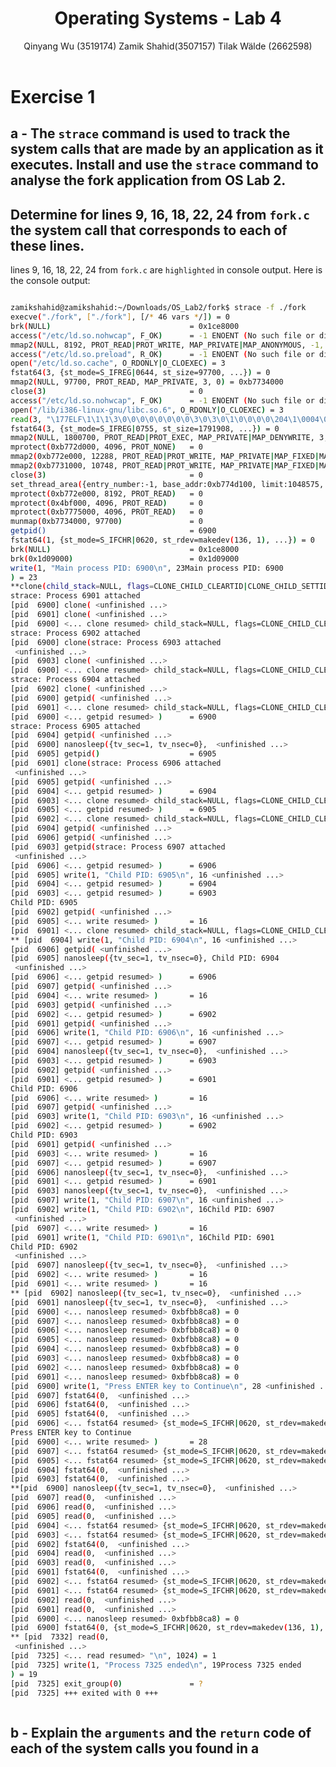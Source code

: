 #+title: Operating Systems - Lab 4
#+author: Qinyang Wu (3519174) @@latex:\\@@ Zamik Shahid(3507157) @@latex:\\@@ Tilak Wälde (2662598)
#+options: toc:nil num:nil
#+latex_header: \usepackage{fullpage}
#+latex_header: \usepackage{parskip}
#+latex_header: \usepackage{multicol}
#+LATEX_HEADER: \usepackage{tikz}
#+LATEX_HEADER: \usepackage{minted}
#+LATEX_HEADER: \usetikzlibrary{tikzmark}
#+LATEX_HEADER: \usepackage{makecell}
#+latex_header: \usepackage{listings}
#+latex_header: \usepackage{tcolorbox}
#+latex_header: \usepackage{fontspec,xltxtra,xunicode}
#+latex_header: \setmonofont[Scale=MatchLowercase]{Hack}

* Exercise 1
** a - The =strace= command is used to track the system calls that are made by an application as it executes. Install and use the =strace= command to analyse the fork application from OS Lab 2.
** Determine for lines 9, 16, 18, 22, 24 from =fork.c= the system call that corresponds to each of these lines.

lines 9, 16, 18, 22, 24 from =fork.c= are =highlighted= in console output. 
Here is the console output:
#+begin_export latex
{\small
#+end_export
#+ATTR_LATEX: :options frame=single
#+BEGIN_SRC bash

zamikshahid@zamikshahid:~/Downloads/OS_Lab2/fork$ strace -f ./fork
execve("./fork", ["./fork"], [/* 46 vars */]) = 0
brk(NULL)                               = 0x1ce8000
access("/etc/ld.so.nohwcap", F_OK)      = -1 ENOENT (No such file or directory)
mmap2(NULL, 8192, PROT_READ|PROT_WRITE, MAP_PRIVATE|MAP_ANONYMOUS, -1, 0) = 0xb774c000
access("/etc/ld.so.preload", R_OK)      = -1 ENOENT (No such file or directory)
open("/etc/ld.so.cache", O_RDONLY|O_CLOEXEC) = 3
fstat64(3, {st_mode=S_IFREG|0644, st_size=97700, ...}) = 0
mmap2(NULL, 97700, PROT_READ, MAP_PRIVATE, 3, 0) = 0xb7734000
close(3)                                = 0
access("/etc/ld.so.nohwcap", F_OK)      = -1 ENOENT (No such file or directory)
open("/lib/i386-linux-gnu/libc.so.6", O_RDONLY|O_CLOEXEC) = 3
read(3, "\177ELF\1\1\1\3\0\0\0\0\0\0\0\0\3\0\3\0\1\0\0\0\0\204\1\0004\0\0\0"..., 512) = 512
fstat64(3, {st_mode=S_IFREG|0755, st_size=1791908, ...}) = 0
mmap2(NULL, 1800700, PROT_READ|PROT_EXEC, MAP_PRIVATE|MAP_DENYWRITE, 3, 0) = 0xb757c000
mprotect(0xb772d000, 4096, PROT_NONE)   = 0
mmap2(0xb772e000, 12288, PROT_READ|PROT_WRITE, MAP_PRIVATE|MAP_FIXED|MAP_DENYWRITE, 3, 0x1b1000) = 0xb772e000
mmap2(0xb7731000, 10748, PROT_READ|PROT_WRITE, MAP_PRIVATE|MAP_FIXED|MAP_ANONYMOUS, -1, 0) = 0xb7731000
close(3)                                = 0
set_thread_area({entry_number:-1, base_addr:0xb774d100, limit:1048575, seg_32bit:1, contents:0, read_exec_only:0, limit_in_pages:1, seg_not_present:0, useable:1}) = 0 (entry_number:6)
mprotect(0xb772e000, 8192, PROT_READ)   = 0
mprotect(0x4bf000, 4096, PROT_READ)     = 0
mprotect(0xb7775000, 4096, PROT_READ)   = 0
munmap(0xb7734000, 97700)               = 0
getpid()                                = 6900
fstat64(1, {st_mode=S_IFCHR|0620, st_rdev=makedev(136, 1), ...}) = 0
brk(NULL)                               = 0x1ce8000
brk(0x1d09000)                          = 0x1d09000
write(1, "Main process PID: 6900\n", 23Main process PID: 6900
) = 23
**clone(child_stack=NULL, flags=CLONE_CHILD_CLEARTID|CLONE_CHILD_SETTID|SIGCHLD, child_tidptr=0xb774d168) = 6901    // strace of fork()
strace: Process 6901 attached
[pid  6900] clone( <unfinished ...>
[pid  6901] clone( <unfinished ...>
[pid  6900] <... clone resumed> child_stack=NULL, flags=CLONE_CHILD_CLEARTID|CLONE_CHILD_SETTID|SIGCHLD, child_tidptr=0xb774d168) = 6902
strace: Process 6902 attached
[pid  6900] clone(strace: Process 6903 attached
 <unfinished ...>
[pid  6903] clone( <unfinished ...>
[pid  6900] <... clone resumed> child_stack=NULL, flags=CLONE_CHILD_CLEARTID|CLONE_CHILD_SETTID|SIGCHLD, child_tidptr=0xb774d168) = 6904
strace: Process 6904 attached
[pid  6902] clone( <unfinished ...>
[pid  6900] getpid( <unfinished ...>
[pid  6901] <... clone resumed> child_stack=NULL, flags=CLONE_CHILD_CLEARTID|CLONE_CHILD_SETTID|SIGCHLD, child_tidptr=0xb774d168) = 6903
[pid  6900] <... getpid resumed> )      = 6900
strace: Process 6905 attached
[pid  6904] getpid( <unfinished ...>
[pid  6900] nanosleep({tv_sec=1, tv_nsec=0},  <unfinished ...>
[pid  6905] getpid()                    = 6905
[pid  6901] clone(strace: Process 6906 attached
 <unfinished ...>
[pid  6905] getpid( <unfinished ...>
[pid  6904] <... getpid resumed> )      = 6904
[pid  6903] <... clone resumed> child_stack=NULL, flags=CLONE_CHILD_CLEARTID|CLONE_CHILD_SETTID|SIGCHLD, child_tidptr=0xb774d168) = 6905
[pid  6905] <... getpid resumed> )      = 6905
[pid  6902] <... clone resumed> child_stack=NULL, flags=CLONE_CHILD_CLEARTID|CLONE_CHILD_SETTID|SIGCHLD, child_tidptr=0xb774d168) = 6906
[pid  6904] getpid( <unfinished ...>
[pid  6906] getpid( <unfinished ...>
[pid  6903] getpid(strace: Process 6907 attached
 <unfinished ...>
[pid  6906] <... getpid resumed> )      = 6906
[pid  6905] write(1, "Child PID: 6905\n", 16 <unfinished ...>
[pid  6904] <... getpid resumed> )      = 6904
[pid  6903] <... getpid resumed> )      = 6903
Child PID: 6905
[pid  6902] getpid( <unfinished ...>
[pid  6905] <... write resumed> )       = 16
[pid  6901] <... clone resumed> child_stack=NULL, flags=CLONE_CHILD_CLEARTID|CLONE_CHILD_SETTID|SIGCHLD, child_tidptr=0xb774d168) = 6907
** [pid  6904] write(1, "Child PID: 6904\n", 16 <unfinished ...>
[pid  6906] getpid( <unfinished ...>
[pid  6905] nanosleep({tv_sec=1, tv_nsec=0}, Child PID: 6904
 <unfinished ...>
[pid  6906] <... getpid resumed> )      = 6906
[pid  6907] getpid( <unfinished ...>
[pid  6904] <... write resumed> )       = 16
[pid  6903] getpid( <unfinished ...>
[pid  6902] <... getpid resumed> )      = 6902
[pid  6901] getpid( <unfinished ...>
[pid  6906] write(1, "Child PID: 6906\n", 16 <unfinished ...>
[pid  6907] <... getpid resumed> )      = 6907
[pid  6904] nanosleep({tv_sec=1, tv_nsec=0},  <unfinished ...>
[pid  6903] <... getpid resumed> )      = 6903
[pid  6902] getpid( <unfinished ...>
[pid  6901] <... getpid resumed> )      = 6901
Child PID: 6906
[pid  6906] <... write resumed> )       = 16
[pid  6907] getpid( <unfinished ...>
[pid  6903] write(1, "Child PID: 6903\n", 16 <unfinished ...>
[pid  6902] <... getpid resumed> )      = 6902
Child PID: 6903
[pid  6901] getpid( <unfinished ...>
[pid  6903] <... write resumed> )       = 16
[pid  6907] <... getpid resumed> )      = 6907
[pid  6906] nanosleep({tv_sec=1, tv_nsec=0},  <unfinished ...>
[pid  6901] <... getpid resumed> )      = 6901
[pid  6903] nanosleep({tv_sec=1, tv_nsec=0},  <unfinished ...>
[pid  6907] write(1, "Child PID: 6907\n", 16 <unfinished ...>
[pid  6902] write(1, "Child PID: 6902\n", 16Child PID: 6907
 <unfinished ...>
[pid  6907] <... write resumed> )       = 16
[pid  6901] write(1, "Child PID: 6901\n", 16Child PID: 6901
Child PID: 6902
 <unfinished ...>
[pid  6907] nanosleep({tv_sec=1, tv_nsec=0},  <unfinished ...>
[pid  6902] <... write resumed> )       = 16
[pid  6901] <... write resumed> )       = 16
** [pid  6902] nanosleep({tv_sec=1, tv_nsec=0},  <unfinished ...>
[pid  6901] nanosleep({tv_sec=1, tv_nsec=0},  <unfinished ...>
[pid  6900] <... nanosleep resumed> 0xbfbb8ca8) = 0
[pid  6907] <... nanosleep resumed> 0xbfbb8ca8) = 0
[pid  6906] <... nanosleep resumed> 0xbfbb8ca8) = 0
[pid  6905] <... nanosleep resumed> 0xbfbb8ca8) = 0
[pid  6904] <... nanosleep resumed> 0xbfbb8ca8) = 0
[pid  6903] <... nanosleep resumed> 0xbfbb8ca8) = 0
[pid  6902] <... nanosleep resumed> 0xbfbb8ca8) = 0
[pid  6901] <... nanosleep resumed> 0xbfbb8ca8) = 0
[pid  6900] write(1, "Press ENTER key to Continue\n", 28 <unfinished ...>
[pid  6907] fstat64(0,  <unfinished ...>
[pid  6906] fstat64(0,  <unfinished ...>
[pid  6905] fstat64(0,  <unfinished ...>
[pid  6906] <... fstat64 resumed> {st_mode=S_IFCHR|0620, st_rdev=makedev(136, 1), ...}) = 0
Press ENTER key to Continue
[pid  6900] <... write resumed> )       = 28
[pid  6907] <... fstat64 resumed> {st_mode=S_IFCHR|0620, st_rdev=makedev(136, 1), ...}) = 0
[pid  6905] <... fstat64 resumed> {st_mode=S_IFCHR|0620, st_rdev=makedev(136, 1), ...}) = 0
[pid  6904] fstat64(0,  <unfinished ...>
[pid  6903] fstat64(0,  <unfinished ...>
**[pid  6900] nanosleep({tv_sec=1, tv_nsec=0},  <unfinished ...>
[pid  6907] read(0,  <unfinished ...>
[pid  6906] read(0,  <unfinished ...>
[pid  6905] read(0,  <unfinished ...>
[pid  6904] <... fstat64 resumed> {st_mode=S_IFCHR|0620, st_rdev=makedev(136, 1), ...}) = 0
[pid  6903] <... fstat64 resumed> {st_mode=S_IFCHR|0620, st_rdev=makedev(136, 1), ...}) = 0
[pid  6902] fstat64(0,  <unfinished ...>
[pid  6904] read(0,  <unfinished ...>
[pid  6903] read(0,  <unfinished ...>
[pid  6901] fstat64(0,  <unfinished ...>
[pid  6902] <... fstat64 resumed> {st_mode=S_IFCHR|0620, st_rdev=makedev(136, 1), ...}) = 0
[pid  6901] <... fstat64 resumed> {st_mode=S_IFCHR|0620, st_rdev=makedev(136, 1), ...}) = 0
[pid  6902] read(0,  <unfinished ...>
[pid  6901] read(0,  <unfinished ...>
[pid  6900] <... nanosleep resumed> 0xbfbb8ca8) = 0
[pid  6900] fstat64(0, {st_mode=S_IFCHR|0620, st_rdev=makedev(136, 1), ...}) = 0
** [pid  7332] read(0, 
 <unfinished ...>
[pid  7325] <... read resumed> "\n", 1024) = 1
[pid  7325] write(1, "Process 7325 ended\n", 19Process 7325 ended
) = 19
[pid  7325] exit_group(0)               = ?
[pid  7325] +++ exited with 0 +++


#+END_SRC
#+begin_export latex
}
#+end_export

#+BEGIN_latex
\newpage
#+END_latex


** b - Explain the =arguments= and the =return= code of each of the system calls you found in a

